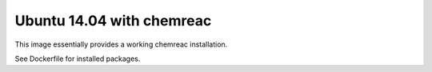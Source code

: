 Ubuntu 14.04 with chemreac
==========================

This image essentially provides a working chemreac installation.

See Dockerfile for installed packages.
